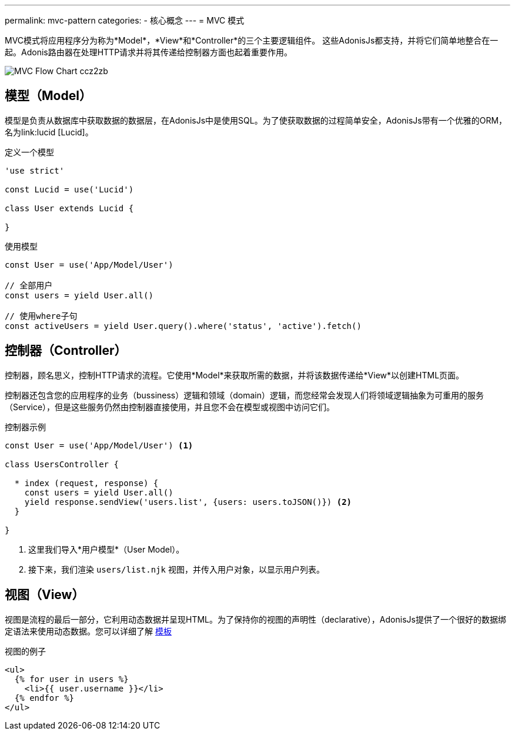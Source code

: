 ---
permalink: mvc-pattern
categories:
- 核心概念
---
= MVC 模式

toc::[]

MVC模式将应用程序分为称为*Model*，*View*和*Controller*的三个主要逻辑组件。 这些AdonisJs都支持，并将它们简单地整合在一起。Adonis路由器在处理HTTP请求并将其传递给控制器​​方面也起着重要作用。

image:http://res.cloudinary.com/adonisjs/image/upload/v1472842310/MVC-Flow-Chart_ccz2zb.jpg[]

== 模型（Model）
模型是负责从数据库中获取数据的数据层，在AdonisJs中是使用SQL。为了使获取数据的过程简单安全，AdonisJs带有一个优雅的ORM，名为link:lucid [Lucid]。

.定义一个模型
[source, javascript]
----
'use strict'

const Lucid = use('Lucid')

class User extends Lucid {

}
----

.使用模型
[source, javascript]
----
const User = use('App/Model/User')

// 全部用户
const users = yield User.all()

// 使用where子句
const activeUsers = yield User.query().where('status', 'active').fetch()
----

== 控制器（Controller）

控制器，顾名思义，控制HTTP请求的流程。它使用*Model*来获取所需的数据，并将该数据传递给*View*以创建HTML页面。

控制器还包含您的应用程序的业务（bussiness）逻辑和领域（domain）逻辑，而您经常会发现人们将领域逻辑抽象为可重用的服务（Service），但是这些服务仍然由控制器直接使用，并且您不会在模型或视图中访问它们。

.控制器示例
[source, javascript]
----
const User = use('App/Model/User') <1>

class UsersController {

  * index (request, response) {
    const users = yield User.all()
    yield response.sendView('users.list', {users: users.toJSON()}) <2>
  }

}
----

<1> 这里我们导入*用户模型*（User Model）。
<2> 接下来，我们渲染 `users/list.njk` 视图，并传入用户对象，以显示用户列表。

== 视图（View）
视图是流程的最后一部分，它利用动态数据并呈现HTML。为了保持你的视图的声明性（declarative），AdonisJs提供了一个很好的数据绑定语法来使用动态数据。您可以详细了解 link:templating[模板]

.视图的例子
[source, twig]
----
<ul>
  {% for user in users %}
    <li>{{ user.username }}</li>
  {% endfor %}
</ul>
----
